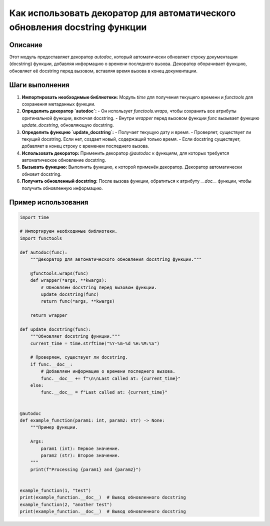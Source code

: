 Как использовать декоратор для автоматического обновления docstring функции
==============================================================================

Описание
-------------------------
Этот модуль предоставляет декоратор `autodoc`, который автоматически обновляет строку документации (docstring) функции, добавляя информацию о времени последнего вызова.  Декоратор оборачивает функцию, обновляет её docstring перед вызовом, вставляя время вызова в конец документации.

Шаги выполнения
-------------------------
1. **Импортировать необходимые библиотеки:** Модуль `time` для получения текущего времени и `functools` для сохранения метаданных функции.
2. **Определить декоратор `autodoc`:**
   - Он использует `functools.wraps`, чтобы сохранить все атрибуты оригинальной функции, включая docstring.
   - Внутри `wrapper` перед вызовом функции `func` вызывает функцию `update_docstring`, обновляющую docstring.
3. **Определить функцию `update_docstring`:**
   - Получает текущую дату и время.
   - Проверяет, существует ли текущий docstring. Если нет, создает новый, содержащий только время.
   - Если docstring существует, добавляет в конец строку с временем последнего вызова.
4. **Использовать декоратор:** Применить декоратор `@autodoc` к функциям, для которых требуется автоматическое обновление docstring.
5. **Вызывать функцию:** Выполнить функцию, к которой применён декоратор. Декоратор автоматически обновит docstring.
6. **Получить обновленный docstring:** После вызова функции, обратиться к атрибуту `__doc__` функции, чтобы получить обновленную информацию.

Пример использования
-------------------------
.. code-block:: python

    import time

    # Импортируем необходимые библиотеки.
    import functools

    def autodoc(func):
        """Декоратор для автоматического обновления docstring функции."""

        @functools.wraps(func)
        def wrapper(*args, **kwargs):
            # Обновляем docstring перед вызовом функции.
            update_docstring(func)
            return func(*args, **kwargs)

        return wrapper

    def update_docstring(func):
        """Обновляет docstring функции."""
        current_time = time.strftime("%Y-%m-%d %H:%M:%S")

        # Проверяем, существует ли docstring.
        if func.__doc__:
            # Добавляем информацию о времени последнего вызова.
            func.__doc__ += f"\n\nLast called at: {current_time}"
        else:
            func.__doc__ = f"Last called at: {current_time}"


    @autodoc
    def example_function(param1: int, param2: str) -> None:
        """Пример функции.

        Args:
            param1 (int): Первое значение.
            param2 (str): Второе значение.
        """
        print(f"Processing {param1} and {param2}")


    example_function(1, "test")
    print(example_function.__doc__)  # Вывод обновленного docstring
    example_function(2, "another test")
    print(example_function.__doc__)  # Вывод обновленного docstring